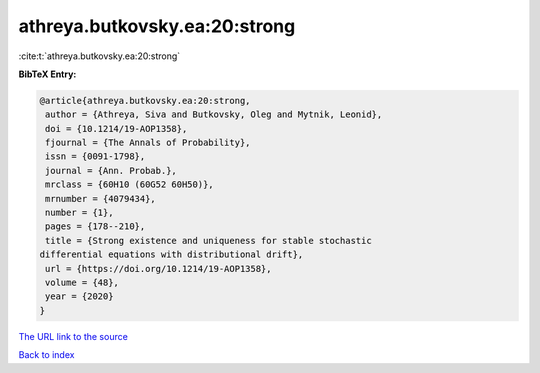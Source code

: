athreya.butkovsky.ea:20:strong
==============================

:cite:t:`athreya.butkovsky.ea:20:strong`

**BibTeX Entry:**

.. code-block:: bibtex

   @article{athreya.butkovsky.ea:20:strong,
    author = {Athreya, Siva and Butkovsky, Oleg and Mytnik, Leonid},
    doi = {10.1214/19-AOP1358},
    fjournal = {The Annals of Probability},
    issn = {0091-1798},
    journal = {Ann. Probab.},
    mrclass = {60H10 (60G52 60H50)},
    mrnumber = {4079434},
    number = {1},
    pages = {178--210},
    title = {Strong existence and uniqueness for stable stochastic
   differential equations with distributional drift},
    url = {https://doi.org/10.1214/19-AOP1358},
    volume = {48},
    year = {2020}
   }

`The URL link to the source <ttps://doi.org/10.1214/19-AOP1358}>`__


`Back to index <../By-Cite-Keys.html>`__
